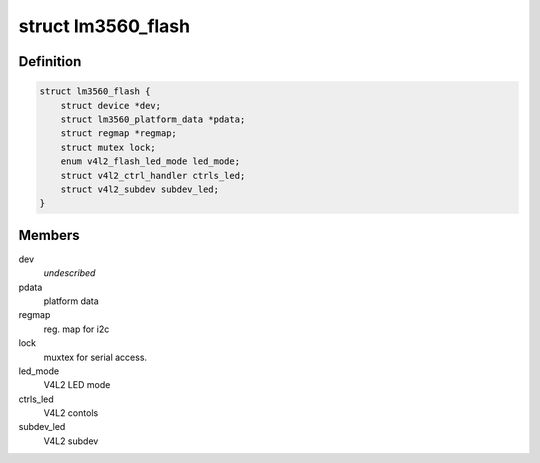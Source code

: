 .. -*- coding: utf-8; mode: rst -*-
.. src-file: drivers/media/i2c/lm3560.c

.. _`lm3560_flash`:

struct lm3560_flash
===================

.. c:type:: struct lm3560_flash


.. _`lm3560_flash.definition`:

Definition
----------

.. code-block:: c

    struct lm3560_flash {
        struct device *dev;
        struct lm3560_platform_data *pdata;
        struct regmap *regmap;
        struct mutex lock;
        enum v4l2_flash_led_mode led_mode;
        struct v4l2_ctrl_handler ctrls_led;
        struct v4l2_subdev subdev_led;
    }

.. _`lm3560_flash.members`:

Members
-------

dev
    *undescribed*

pdata
    platform data

regmap
    reg. map for i2c

lock
    muxtex for serial access.

led_mode
    V4L2 LED mode

ctrls_led
    V4L2 contols

subdev_led
    V4L2 subdev

.. This file was automatic generated / don't edit.

